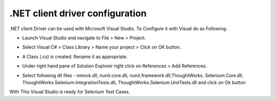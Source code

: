 .. _configuring-selenium-RC-NET-reference:

.NET client driver configuration
--------------------------------
.NET client Driver can be used with Microsoft Visual Studio. 
To Configure it with Visual do as Following.

* Launch Visual Studio and navigate to File > New > Project.
  
  .. image:: ../images/chapt5_img01_Launch_VisualStudio.png
     :align: center
      
..

* Select Visual C# > Class Library > Name your project > Click on OK button.

  .. image:: ../images/chapt5_img02_CreateProject.png
     :align: center
  
..

* A Class (.cs) is created. Rename it as appropriate.

  .. image:: ../images/chapt5_img03_TestClassFile.png
    :align: center

..

* Under right hand pane of Solution Explorer right click on References > Add
  References. 

  .. image:: ../images/chapt5_img04_AddReference.png
    :align: center

..

*  Select following dll files - 
   nmock.dll, nunit.core.dll, nunit.framework.dll,ThoughtWorks.
   Selenium.Core.dll, ThoughtWorks.Selenium.IntegrationTests.dll,
   ThoughtWorks.Selenium.UnitTests.dll and click on Ok button
   
   .. image:: ../images/chapt5_img05_AddDlls.png
      :align: center
      
With This Visual Studio is ready for Selenium Test Cases.

